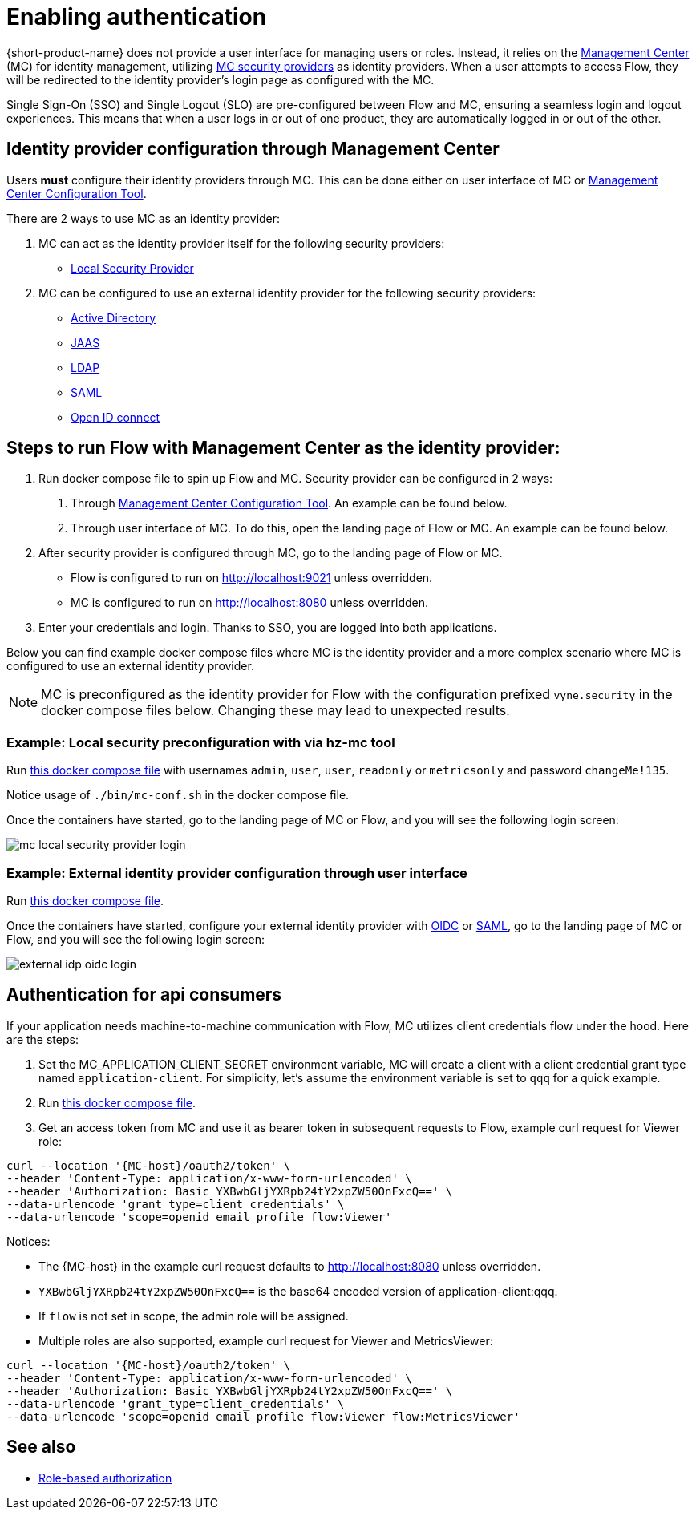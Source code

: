 = Enabling authentication
:description: Configuring {short-product-name} to require authentication through Management Center

{short-product-name} does not provide a user interface for managing users or roles. Instead, it relies on the https://docs.hazelcast.com/management-center/5.5[Management Center] (MC) for identity management, utilizing https://docs.hazelcast.com/management-center/5.5/deploy-manage/security-providers[MC security providers] as identity providers. When a user attempts to access Flow, they will be redirected to the identity provider's login page as configured with the MC.

Single Sign-On (SSO) and Single Logout (SLO) are pre-configured between Flow and MC, ensuring a seamless login and logout experiences. This means that when a user logs in or out of one product, they are automatically logged in or out of the other.

== Identity provider configuration through Management Center
Users *must* configure their identity providers through MC. This can be done either on user interface of MC or https://docs.hazelcast.com/management-center/5.5/deploy-manage/mc-conf[Management Center Configuration Tool].

There are 2 ways to use MC as an identity provider:

. MC can act as the identity provider itself for the following security providers:
  * https://docs.hazelcast.com/management-center/5.5/deploy-manage/local-security-provider[Local Security Provider]
. MC can be configured to use an external identity provider for the following security providers:
  * https://docs.hazelcast.com/management-center/5.5/deploy-manage/active-directory[Active Directory]
  * https://docs.hazelcast.com/management-center/5.5/deploy-manage/jaas[JAAS]
  * https://docs.hazelcast.com/management-center/5.5/deploy-manage/ldap[LDAP]
  * https://docs.hazelcast.com/management-center/5.5/deploy-manage/saml[SAML]
  * https://docs.hazelcast.com/management-center/5.5/deploy-manage/openid[Open ID connect]

== Steps to run Flow with Management Center as the identity provider:

. Run docker compose file to spin up Flow and MC. Security provider can be configured in 2 ways:
  a. Through https://docs.hazelcast.com/management-center/5.5/deploy-manage/mc-conf[Management Center Configuration Tool]. An example can be found below.
  b. Through user interface of MC. To do this, open the landing page of Flow or MC. An example can be found below.
. After security provider is configured through MC, go to the landing page of Flow or MC.
  * Flow is configured to run on http://localhost:9021 unless overridden.
  * MC is configured to run on http://localhost:8080 unless overridden.
. Enter your credentials and login. Thanks to SSO, you are logged into both applications.

////
Internal notes to Hazelcast employees:

Flow is distributed to customers with MC pre-configured as the single source of authentication. For Flow-MC Single-Sign-On integration, Open ID connect authentication service, via authorization code flow with PKCE pattern is used. Flow’s security configuration will not be disclosed to customers to prevent potential misuse.

Here is an example docker compose file for security pre-configuration of Flow with MC:

environment:
    VYNE_SECURITY_OPENIDP_SCOPE: "openid email profile"
    OPTIONS: >-
#       To enable OpenID Connect authentication. Defaults to false.
        --vyne.security.openIdp.enabled=true

#       The openIdp issuer endpoint. The browser will redirect to this endpoint, so ensure the DNS entry is accessible via browser traffic. localhost is possibly OK here.
        --vyne.security.openIdp.issuerUrl=http://localhost:8080

#       The client ID to present to OpenID server.
        --vyne.security.openIdp.clientId=flow-client

#       A URL to load the set of JWKs used to verify signatures of presented tokens. This URL is called by Flow's server, so ensure that the DNS entry is accessible to Flow. localhost is unlikely to work here.
        --vyne.security.openIdp.jwks-uri=http://host.docker.internal:8080/oauth2/jwks

#       Indicates if auth must be performed over https. Defaults to true.
        --vyne.security.openIdp.require-https=false

#       To configure Flow to read the roles from the JWT, set to path to provide a custom path.
        --vyne.security.open-idp.roles.format=path

#       To configure Flow to read the roles from the JWT, set to the path within the JWT for the roles.
        --vyne.security.open-idp.roles.path=roles

#       To disable refresh tokens. When disabled, Flow performs silent refresh for OIDC implicit flow via hidden iframe. Defaults to false.
        --vyne.security.open-idp.refreshTokensDisabled=true

#       Optional. A URL where authenticated users may be redirected, to manage their account
#       --vyne.security.openIdp.account-management-url=http:..localhost:8080/settings

#       Optional. A URL where authenticated users may be redirected, to manage their organization. Generally, this is where roles are assigned to users
#       --vyne.security.openIdp.org-management-url=http:..localhost:8080/settings

------------------------------------

The presented JWT is expected to have the following attributes:
 * sub: Required, subject - identifier for the end-user at the issuer.
 * iss: Required, issuer - the OIDC provider who authenticated the user.
 * One of preferred_username or first_name and last_name: Required, shorthand name by which the end-user wishes to be referred to at the RP, such as janedoe or j.doe.
 * One of email or clientId: Required, something that uniquely identifies the user.
 * One of picture or picture_url: Optional, the user's avatar.
 * name: Optional, end-user's full name in displayable form including all name parts, possibly including titles and suffixes, ordered according to the end-user's locale and preferences.

////

Below you can find example docker compose files where MC is the identity provider and a more complex scenario where MC is configured to use an external identity provider.

NOTE: MC is preconfigured as the identity provider for Flow with the configuration prefixed `vyne.security` in the docker compose files below. Changing these may lead to unexpected results.

=== Example: Local security preconfiguration with via hz-mc tool
Run https://github.com/hazelcast/hazelcast-flow-docker-compose/blob/main/docker-compose-idp-local-sec-preconfigured.yml[this docker compose file] with usernames `admin`, `user`, `user`, `readonly` or `metricsonly` and password `changeMe!135`.

Notice usage of `./bin/mc-conf.sh` in the docker compose file.

Once the containers have started, go to the landing page of MC or Flow, and you will see the following login screen:

image:mc-local-security-provider-login.png[]

=== Example: External identity provider configuration through user interface
Run https://github.com/hazelcast/hazelcast-flow-docker-compose/blob/main/docker-compose-idp.yml[this docker compose file].

Once the containers have started, configure your external identity provider with https://docs.hazelcast.com/management-center/5.5/deploy-manage/openid[OIDC] or https://docs.hazelcast.com/management-center/5.5/deploy-manage/saml[SAML], go to the landing page of MC or Flow, and you will see the following login screen:

image:external-idp-oidc-login.png[]

== Authentication for api consumers
If your application needs machine-to-machine communication with Flow, MC utilizes client credentials flow under the hood. Here are the steps:

. Set the MC_APPLICATION_CLIENT_SECRET environment variable, MC will create a client with a client credential grant type named `application-client`. For simplicity, let's assume the environment variable is set to `qqq` for a quick example.
. Run https://github.com/hazelcast/hazelcast-flow-docker-compose/blob/main/docker-compose-idp.yml[this docker compose file].
. Get an access token from MC and use it as bearer token in subsequent requests to Flow, example curl request for Viewer role:
[,curl]
----
curl --location '{MC-host}/oauth2/token' \
--header 'Content-Type: application/x-www-form-urlencoded' \
--header 'Authorization: Basic YXBwbGljYXRpb24tY2xpZW50OnFxcQ==' \
--data-urlencode 'grant_type=client_credentials' \
--data-urlencode 'scope=openid email profile flow:Viewer'
----

Notices:

* The {MC-host} in the example curl request defaults to http://localhost:8080 unless overridden.
* `YXBwbGljYXRpb24tY2xpZW50OnFxcQ==` is the base64 encoded version of application-client:qqq.
* If `flow` is not set in scope, the admin role will be assigned.
* Multiple roles are also supported, example curl request for Viewer and MetricsViewer:
[,curl]
----
curl --location '{MC-host}/oauth2/token' \
--header 'Content-Type: application/x-www-form-urlencoded' \
--header 'Authorization: Basic YXBwbGljYXRpb24tY2xpZW50OnFxcQ==' \
--data-urlencode 'grant_type=client_credentials' \
--data-urlencode 'scope=openid email profile flow:Viewer flow:MetricsViewer'
----

== See also

* xref:authorization.adoc[Role-based authorization]
